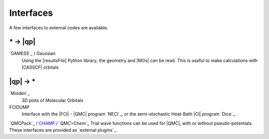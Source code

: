 Interfaces
==========

.. TODO

A few interfaces to external codes are available.

\* -> |qp|
----------

`GAMESS`_ / Gaussian 
  Using the |resultsFile| Python library, the geometry and |MOs| can be read.
  This is useful to make calculations with |CASSCF| orbitals

|qp| -> \* 
----------

`Molden`_
  3D plots of Molecular Orbitals

FCIDUMP 
  Interface with the |FCI| - |QMC| program `NECI`_, or the semi-stochastic
  Heat-Bath |CI| program `Dice`_.

`QMCPack`_ / `CHAMP <https://www.utwente.nl/en/tnw/ccp/research/CHAMP.html>`_ /
`QMC=Chem`_
Trial wave functions can be used for |QMC|, with or without pseudo-potentials.
These interfaces are provided as `external plugins`_.



